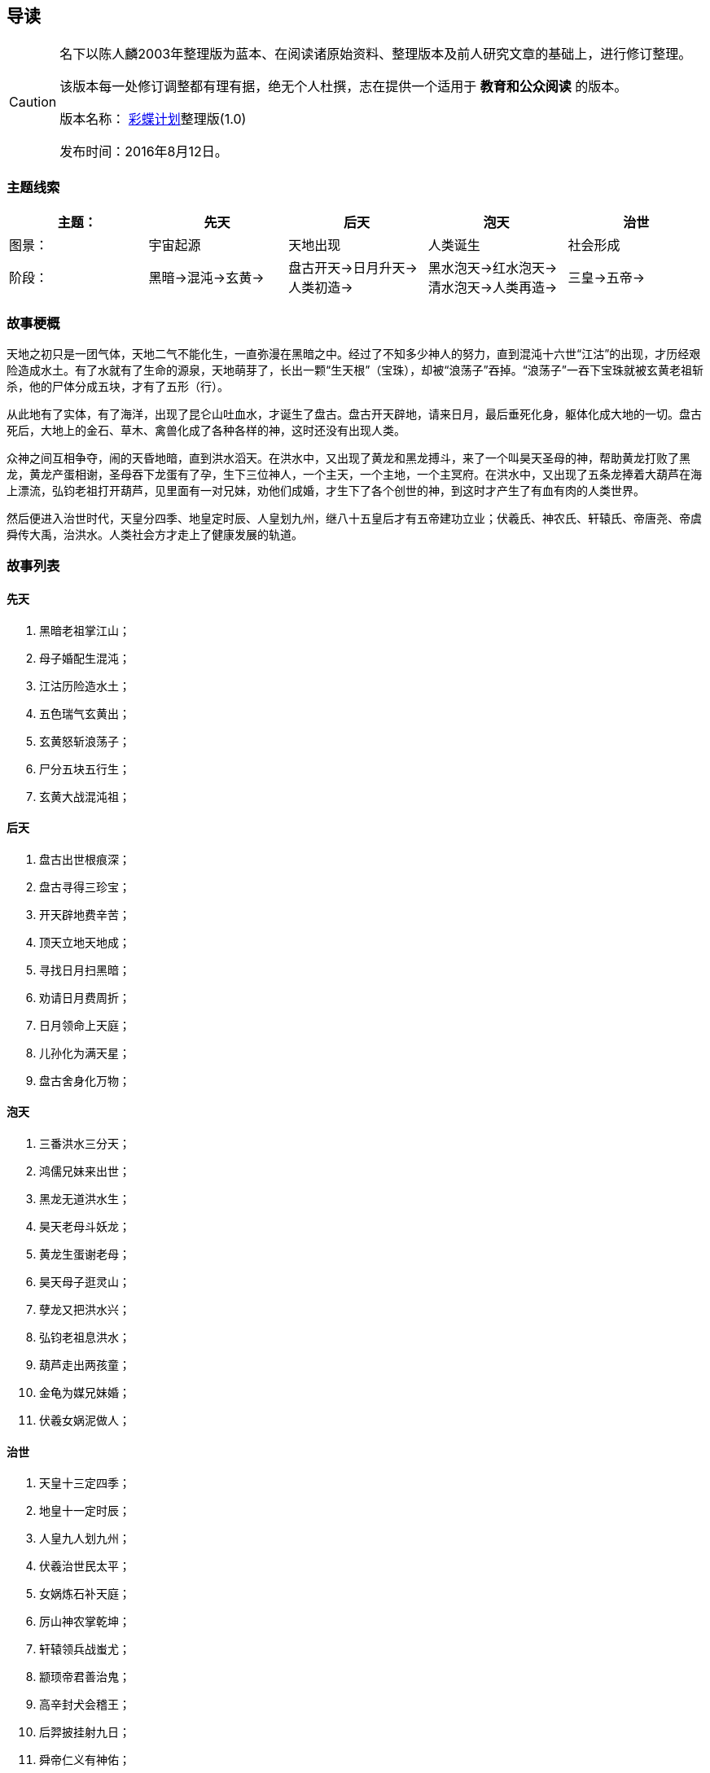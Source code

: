 == 导读

[CAUTION]
====
名下以陈人麟2003年整理版为蓝本、在阅读诸原始资料、整理版本及前人研究文章的基础上，进行修订整理。

该版本每一处修订调整都有理有据，绝无个人杜撰，志在提供一个适用于 **教育和公众阅读** 的版本。

版本名称： http://caidie.org[彩蝶计划]整理版(1.0)

发布时间：2016年8月12日。
====
### 主题线索
|====================
| 主题：| 先天 | 后天 | 泡天 |  治世

|  图景：| 宇宙起源 | 天地出现 | 人类诞生 | 社会形成

|  阶段：| 黑暗->混沌->玄黄-> | 盘古开天->日月升天->人类初造->  | 黑水泡天->红水泡天->清水泡天->人类再造-> | 三皇->五帝->
|====================


### 故事梗概

天地之初只是一团气体，天地二气不能化生，一直弥漫在黑暗之中。经过了不知多少神人的努力，直到混沌十六世“江沽”的出现，才历经艰险造成水土。有了水就有了生命的源泉，天地萌芽了，长出一颗“生天根”（宝珠），却被“浪荡子”吞掉。“浪荡子”一吞下宝珠就被玄黄老祖斩杀，他的尸体分成五块，才有了五形（行）。

从此地有了实体，有了海洋，出现了昆仑山吐血水，才诞生了盘古。盘古开天辟地，请来日月，最后垂死化身，躯体化成大地的一切。盘古死后，大地上的金石、草木、禽兽化成了各种各样的神，这时还没有出现人类。

众神之间互相争夺，闹的天昏地暗，直到洪水滔天。在洪水中，又出现了黄龙和黑龙搏斗，来了一个叫昊天圣母的神，帮助黄龙打败了黑龙，黄龙产蛋相谢，圣母吞下龙蛋有了孕，生下三位神人，一个主天，一个主地，一个主冥府。在洪水中，又出现了五条龙捧着大葫芦在海上漂流，弘钧老祖打开葫芦，见里面有一对兄妹，劝他们成婚，才生下了各个创世的神，到这时才产生了有血有肉的人类世界。

然后便进入治世时代，天皇分四季、地皇定时辰、人皇划九州，继八十五皇后才有五帝建功立业；伏羲氏、神农氏、轩辕氏、帝唐尧、帝虞舜传大禹，治洪水。人类社会方才走上了健康发展的轨道。

### 故事列表

#### 先天
1. 黑暗老祖掌江山；
2. 母子婚配生混沌；
3. 江沽历险造水土；
4. 五色瑞气玄黄出；
5. 玄黄怒斩浪荡子；
6. 尸分五块五行生；
7. 玄黄大战混沌祖；

#### 后天
1. 盘古出世根痕深；
2. 盘古寻得三珍宝；
3. 开天辟地费辛苦；
4. 顶天立地天地成；
5. 寻找日月扫黑暗；
6. 劝请日月费周折；
7. 日月领命上天庭；
8. 儿孙化为满天星；
9. 盘古舍身化万物；

#### 泡天
1. 三番洪水三分天；
2. 鸿儒兄妹来出世；
3. 黑龙无道洪水生；
4. 昊天老母斗妖龙；
5. 黄龙生蛋谢老母；
6. 昊天母子逛灵山；
7. 孽龙又把洪水兴；
8. 弘钧老祖息洪水；
9. 葫芦走出两孩童；
10. 金龟为媒兄妹婚；
11. 伏羲女娲泥做人；

#### 治世
1. 天皇十三定四季；
2. 地皇十一定时辰；
3. 人皇九人划九州；
4. 伏羲治世民太平；
5. 女娲炼石补天庭；
6. 厉山神农掌乾坤；
7. 轩辕领兵战蚩尤；
8. 颛顼帝君善治鬼；
9. 高辛封犬会稽王；
10. 后羿披挂射九日；
11. 舜帝仁义有神佑；
12. 禹王治水传千古。

### 文中备注

1. 董仲：传说是董永的儿子，据传他从天上母亲那里偷下关于先天事迹的歌本，流传人间。
2. 昆仑山：《黑暗传》中的昆仑山兼有多重含义：一是代表山脉陆地；二是代表地球中心；三是代表神山仙境。
3. 泡罗：指天地混沌时期，产生的一种类似水泡的原始胎胞，由此产生万物。
4. 滑塘：又叫滑塘坑，意为生殖之门。
5. “混沌”比“黑暗”进步体现在三个方面：一是混沌老祖有了父母。虽然他是母子婚配生下的一圆物，却标志着“繁衍”已经开始。二是宇内形成了海洋，而海洋是因为“江沽造水”成功而形成的；三是宇内形成了地球，这是浪荡子吞天的故事。
6. 人苗：他们虽然也具有一些人的特征，但本质上却还不属于真正的人，因为他们都不是由人生殖的。在盘古时代，人苗除了来自盘古身上的虫子外，还有多种渠道。譬如“泥土造人”，再如“水泡成人”，又如“桃核化人”……
7. 有关颛顼时闹鬼、治鬼的故事，晋干宝《搜神记》卷十六记载“昔颛顼氏有三子，死而为疫鬼：一居江水，为疟鬼；一居若水，一是为魍魉鬼；一居人宫室，善惊小儿，为小鬼。”

### 版本说明

====
2016年8月12日完成第一个修订版本，为1.0版，也可称为彩蝶整理版1.0；

整理原则：第一是严格基于原始资料，不杜撰；第二是注重全景化，勾勒出完整、清晰的脉络；第三是注重画面感，让民族的魂魄尽可能的如在眼前；
====

本整理版由彩蝶计划出品，名下独立完成。 这是一项充满挑战的工作，邀请诸位阅读，期待反馈。

对于《黑暗传》的使用，我们能给出的第一个建议是：**完整有声的读一遍。**反馈建议请联系（微信：mingxiacd）
